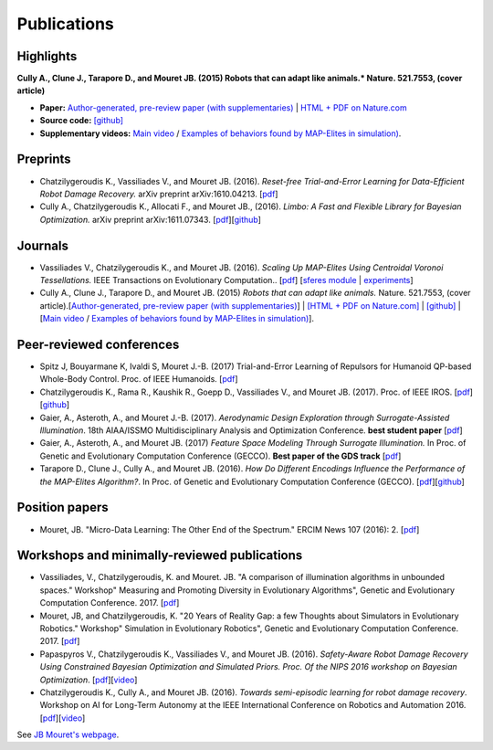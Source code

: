 Publications
============

Highlights
-----------


.. image:: pics/nature_cover_small.png
   :width: 200 px
   :alt: Nature's cover
   :align: right

**Cully A., Clune J., Tarapore D., and Mouret JB. (2015) Robots that can adapt like animals.* Nature. 521.7553, (cover article)**

- **Paper:** `Author-generated, pre-review paper (with supplementaries) <http://www.isir.upmc.fr/files/2015ACLI3468.pdf>`_ | `HTML + PDF on Nature.com <http://www.nature.com/nature/journal/v521/n7553/full/nature14422.html>`_
- **Source code:** `[github] <https://github.com/resibots/cully_2015_nature>`_
- **Supplementary videos:** `Main video <https://www.youtube.com/watch?v=T-c17RKh3uE>`_ / `Examples of behaviors found by MAP-Elites in simulation) <https://www.youtube.com/watch?v=IHQgnpSphEI>`_.

Preprints
---------

- Chatzilygeroudis K., Vassiliades V., and Mouret JB. (2016). *Reset-free Trial-and-Error Learning for Data-Efficient Robot Damage Recovery.* arXiv preprint arXiv:1610.04213. [`pdf <https://arxiv.org/pdf/1610.04213>`_]
- Cully A., Chatzilygeroudis K., Allocati F., and Mouret JB., (2016). *Limbo: A Fast and Flexible Library for Bayesian Optimization.* arXiv preprint arXiv:1611.07343. [`pdf <https://arxiv.org/pdf/1611.07343>`_][`github <http://www.github.com/resibots/limbo>`_]


Journals
---------

- Vassiliades V., Chatzilygeroudis K., and Mouret JB. (2016). *Scaling Up MAP-Elites Using Centroidal Voronoi Tessellations.* IEEE Transactions on Evolutionary Computation.. [`pdf <https://arxiv.org/pdf/1610.05729.pdf>`_] [`sferes module <https://github.com/sferes2/cvt_map_elites>`_ | `experiments <https://github.com/resibots/vassiliades_2016_cvt_map_elites>`_]
- Cully A., Clune J., Tarapore D., and Mouret JB. (2015) *Robots that can adapt like animals.* Nature. 521.7553, (cover article).[`Author-generated, pre-review paper (with supplementaries) <http://www.isir.upmc.fr/files/2015ACLI3468.pdf>`_] | `[HTML + PDF on Nature.com] <http://www.nature.com/nature/journal/v521/n7553/full/nature14422.html>`_ |  `[github] <https://github.com/resibots/cully_2015_nature>`_ | [`Main video <https://www.youtube.com/watch?v=T-c17RKh3uE>`_ / `Examples of behaviors found by MAP-Elites in simulation) <https://www.youtube.com/watch?v=IHQgnpSphEI>`_].


Peer-reviewed conferences
--------------------------
- Spitz J, Bouyarmane K, Ivaldi S, Mouret J.-B. (2017) Trial-and-Error Learning of Repulsors for Humanoid QP-based Whole-Body Control. Proc. of IEEE Humanoids. [`pdf <https://hal.archives-ouvertes.fr/hal-01569948/document>`_]
- Chatzilygeroudis K., Rama R., Kaushik R., Goepp D., Vassiliades V., and Mouret JB. (2017). Proc. of IEEE IROS. [`pdf <https://arxiv.org/pdf/1703.07261>`_][`github  <https://github.com/resibots/blackdrops>`_]
- Gaier, A., Asteroth, A., and Mouret J.-B. (2017). *Aerodynamic Design Exploration through Surrogate-Assisted Illumination*. 18th AIAA/ISSMO Multidisciplinary Analysis and Optimization Conference. **best student paper** [`pdf <https://hal.inria.fr/hal-01518786/document>`_]
- Gaier, A., Asteroth, A., and Mouret JB. (2017) *Feature Space Modeling Through Surrogate Illumination.* In Proc. of Genetic and Evolutionary Computation Conference (GECCO). **Best paper of the GDS track** [`pdf <https://arxiv.org/abs/1702.03713>`_]
- Tarapore D., Clune J., Cully A., and Mouret JB. (2016). *How Do Different Encodings Influence the Performance of the MAP-Elites Algorithm?*. In Proc. of Genetic and Evolutionary Computation Conference (GECCO). [`pdf <https://hal.inria.fr/hal-01302658/document>`_][`github <https://github.com/resibots/tarapore_2016_gecco>`_]


Position papers
----------------
- Mouret, JB. "Micro-Data Learning: The Other End of the Spectrum." ERCIM News 107 (2016): 2. [`pdf <https://hal.inria.fr/hal-01374786/file/ercim_mouret.pdf>`_]

Workshops and minimally-reviewed publications
---------------------------------------------
- Vassiliades, V., Chatzilygeroudis, K. and Mouret. JB. "A comparison of illumination algorithms in unbounded spaces." Workshop" Measuring and Promoting Diversity in Evolutionary Algorithms", Genetic and Evolutionary Computation Conference. 2017. [`pdf <https://hal.inria.fr/hal-01518814/document>`_]
- Mouret, JB, and Chatzilygeroudis, K. "20 Years of Reality Gap: a few Thoughts about Simulators in Evolutionary Robotics." Workshop" Simulation in Evolutionary Robotics", Genetic and Evolutionary Computation Conference. 2017. [`pdf <https://hal.inria.fr/hal-01518764/document>`_]
- Papaspyros V., Chatzilygeroudis K., Vassiliades V., and Mouret JB. (2016). *Safety-Aware Robot Damage Recovery Using Constrained Bayesian Optimization and Simulated Priors. Proc. Of the NIPS 2016 workshop on Bayesian Optimization*. [`pdf <https://arxiv.org/pdf/1611.09419v3>`_][`video <https://www.youtube.com/watch?v=8esrj-7WhsQ&list=PLc7kzd2NKtSdd4CjMjOJH1rmmVyf0EmBW&index=5>`_]
- Chatzilygeroudis K., Cully A., and Mouret JB. (2016). *Towards semi-episodic learning for robot damage recovery*. Workshop on AI for Long-Term Autonomy at the IEEE International Conference on Robotics and Automation 2016. [`pdf <https://arxiv.org/pdf/1610.01407v1>`_][`video <https://www.youtube.com/watch?v=Gpf5h07pJFA&list=PLc7kzd2NKtSdd4CjMjOJH1rmmVyf0EmBW&index=4>`_]


See `JB Mouret's webpage <http://members.loria.fr/JBMouret/publications.html>`_.
